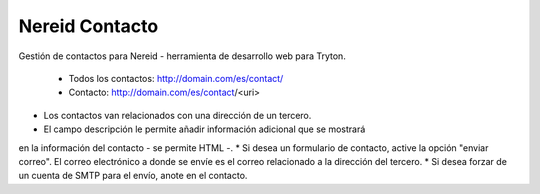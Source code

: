 ===============
Nereid Contacto
===============

Gestión de contactos para Nereid - herramienta de desarrollo web para Tryton.

 * Todos los contactos: http://domain.com/es/contact/
 * Contacto: http://domain.com/es/contact/<uri>

* Los contactos van relacionados con una dirección de un tercero.
* El campo descripción le permite añadir información adicional que se mostrará
en la información del contacto - se permite HTML -.
* Si desea un formulario de contacto, active la opción "enviar correo". El correo
electrónico a donde se envíe es el correo relacionado a la dirección del tercero.
* Si desea forzar de un cuenta de SMTP para el envío, anote en el contacto.
